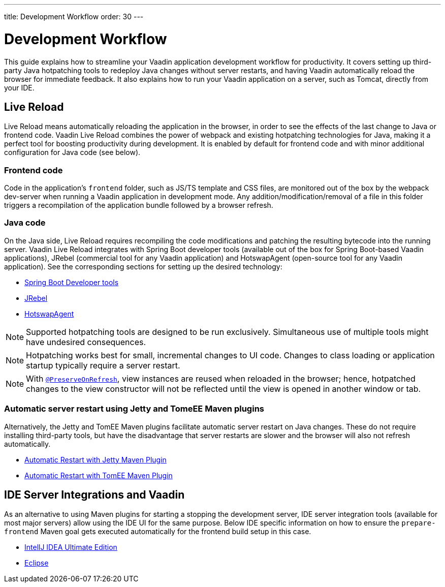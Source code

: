---
title: Development Workflow
order: 30
---

= Development Workflow

This guide explains how to streamline your Vaadin application development workflow for productivity.
It covers setting up third-party Java hotpatching tools to redeploy Java changes without server restarts, and having Vaadin automatically reload the browser for immediate feedback.
It also explains how to run your Vaadin application on a server, such as Tomcat, directly from your IDE.

== Live Reload

Live Reload means automatically reloading the application in the browser, in order to see the effects of the last change to Java or frontend code.
Vaadin Live Reload combines the power of webpack and existing hotpatching technologies for Java, making it a perfect tool for boosting productivity during development.
It is enabled by default for frontend code and with minor additional configuration for Java code (see below).

=== Frontend code

Code in the application's `frontend` folder, such as JS/TS template and CSS files, are monitored out of the box by the webpack dev-server when running a Vaadin application in development mode.
Any addition/modification/removal of a file in this folder triggers a recompilation of the application bundle followed by a browser refresh.

=== Java code
On the Java side, Live Reload requires recompiling the code modifications and patching the resulting bytecode into the running server.
Vaadin Live Reload integrates with Spring Boot developer tools (available out of the box for Spring Boot-based Vaadin applications), JRebel (commercial tool for any Vaadin application) and HotswapAgent (open-source tool for any Vaadin application).
See the corresponding sections for setting up the desired technology:

** <<live-reload#, Spring Boot Developer tools>>
** <<live-reload/jrebel#, JRebel>>
** <<live-reload/hotswapagent#, HotswapAgent>>

[NOTE]
Supported hotpatching tools are designed to be run exclusively.
Simultaneous use of multiple tools might have undesired consequences.

[NOTE]
Hotpatching works best for small, incremental changes to UI code.
Changes to class loading or application startup typically require a server restart.

[NOTE]
With  <<../advanced/tutorial-preserving-state-on-refresh#,`@PreserveOnRefresh`>>, view instances are reused when reloaded in the browser; hence, hotpatched changes to the view constructor will not be reflected until the view is opened in another window or tab.

=== Automatic server restart using Jetty and TomeEE Maven plugins
Alternatively, the Jetty and TomEE Maven plugins facilitate automatic server restart on Java changes.
These do not require installing third-party tools, but have the disadvantage that server restarts are slower and the browser will also not refresh automatically.

** <<live-reload/jetty#, Automatic Restart with Jetty Maven Plugin>>
** <<live-reload/tomee#, Automatic Restart with TomEE Maven Plugin>>

== IDE Server Integrations and Vaadin
As an alternative to using Maven plugins for starting a stopping the development server,
IDE server integration tools (available for most major servers) allow using the IDE UI for the same purpose.
Below IDE specific information on how to ensure the `prepare-frontend` Maven goal gets executed automatically for the frontend build setup in this case.

** <<run-on-server#,IntellJ IDEA Ultimate Edition>>
** <<run-on-server/eclipse#,Eclipse>>
